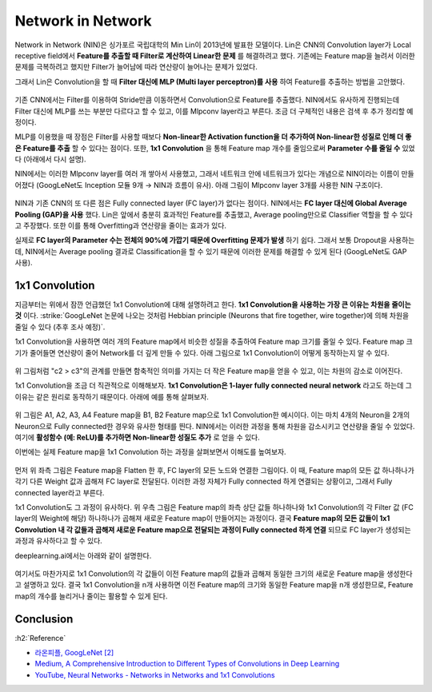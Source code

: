 ===================
Network in Network
===================

Network in Network (NIN)은 싱가포르 국립대학의 Min Lin이 2013년에 발표한 모델이다. Lin은 CNN의 Convolution layer가 Local receptive field에서 **Feature를 추출할 때 Filter로 계산하여 Linear한 문제** 를 해결하려고 했다. 기존에는 Feature map을 늘려서 이러한 문제를 극복하려고 했지만 Filter가 늘어남에 따라 연산량이 늘어나는 문제가 있었다.

그래서 Lin은 Convolution을 할 때 **Filter 대신에 MLP (Multi layer perceptron)를 사용** 하여 Feature를 추출하는 방법을 고안했다.

.. figure:: ../img/cnn/nin/nin_in_mlp.png
    :align: center
    :scale: 70%

.. rst-class:: centered

    출처: `라온피플 (Laon People) <https://laonple.blog.me/220692793375>`_

기존 CNN에서는 Filter를 이용하여 Stride만큼 이동하면서 Convolution으로 Feature를 추출했다. NIN에서도 유사하게 진행되는데 Filter 대신에 MLP를 쓰는 부분만 다르다고 할 수 있고, 이를 Mlpconv layer라고 부른다. 조금 더 구체적인 내용은 검색 후 추가 정리할 예정이다.

MLP를 이용했을 때 장점은 Filter를 사용할 때보다 **Non-linear한 Activation function을 더 추가하여 Non-linear한 성질로 인해 더 좋은 Feature를 추출** 할 수 있다는 점이다. 또한, **1x1 Convolution** 을 통해 Feature map 개수를 줄임으로써 **Parameter 수를 줄일 수** 있었다 (아래에서 다시 설명).

NIN에서는 이러한 Mlpconv layer를 여러 개 쌓아서 사용했고, 그래서 네트워크 안에 네트워크가 있다는 개념으로 NIN이라는 이름이 만들어졌다 (GoogLeNet도 Inception 모듈 9개 → NIN과 흐름이 유사). 아래 그림이 Mlpconv layer 3개를 사용한 NIN 구조이다.

.. figure:: ../img/cnn/nin/nin.png
    :align: center
    :scale: 70%

.. rst-class:: centered

    출처: `라온피플 (Laon People) <https://laonple.blog.me/220692793375>`_

NIN과 기존 CNN의 또 다른 점은 Fully connected layer (FC layer)가 없다는 점이다. NIN에서는 **FC layer 대신에 Global Average Pooling (GAP)을 사용** 했다. Lin은 앞에서 충분히 효과적인 Feature를 추출했고, Average pooling만으로 Classifier 역할을 할 수 있다고 주장했다. 또한 이를 통해 Overfitting과 연산량을 줄이는 효과가 있다.

실제로 **FC layer의 Parameter 수는 전체의 90%에 가깝기 때문에 Overfitting 문제가 발생** 하기 쉽다. 그래서 보통 Dropout을 사용하는데, NIN에서는 Average pooling 결과로 Classification을 할 수 있기 때문에 이러한 문제를 해결할 수 있게 된다 (GoogLeNet도 GAP 사용).


1x1 Convolution
================

지금부터는 위에서 잠깐 언급했던 1x1 Convolution에 대해 설명하려고 한다. **1x1 Convolution을 사용하는 가장 큰 이유는 차원을 줄이는 것** 이다. :strike:`GoogLeNet 논문에 나오는 것처럼 Hebbian principle (Neurons that fire together, wire together)에 의해 차원을 줄일 수 있다 (추후 조사 예정)`.

1x1 Convolution을 사용하면 여러 개의 Feature map에서 비슷한 성질을 추출하여 Feature map 크기를 줄일 수 있다. Feature map 크기가 줄어들면 연산량이 줄어 Network를 더 깊게 만들 수 있다. 아래 그림으로 1x1 Convolution이 어떻게 동작하는지 알 수 있다.

.. figure:: ../img/cnn/nin/1x1_conv.png
    :align: center
    :scale: 70%

.. rst-class:: centered

    출처: `라온피플 (Laon People) <https://laonple.blog.me/220692793375>`_

위 그림처럼 "c2 > c3"의 관계를 만들면 함축적인 의미를 가지는 더 작은 Feature map을 얻을 수 있고, 이는 차원의 감소로 이어진다.

1x1 Convolution을 조금 더 직관적으로 이해해보자. **1x1 Convolution은 1-layer fully connected neural network** 라고도 하는데 그 이유는 같은 원리로 동작하기 때문이다. 아래에 예를 통해 살펴보자.

.. figure:: ../img/cnn/nin/1x1_conv_detail.png
    :align: center
    :scale: 70%

.. rst-class:: centered

    출처: `라온피플 (Laon People) <https://laonple.blog.me/220692793375>`_

위 그림은 A1, A2, A3, A4 Feature map을 B1, B2 Feature map으로 1x1 Convolution한 예시이다. 이는 마치 4개의 Neuron을 2개의 Neuron으로 Fully connected한 경우와 유사한 형태를 띈다. NIN에서는 이러한 과정을 통해 차원을 감소시키고 연산량을 줄일 수 있었다. 여기에 **활성함수 (예: ReLU)를 추가하면 Non-linear한 성질도 추가** 로 얻을 수 있다.

이번에는 실제 Feature map을 1x1 Convolution 하는 과정을 살펴보면서 이해도를 높여보자.

.. figure:: ../img/cnn/nin/convert_fc_to_conv_in_nin.png
    :align: center
    :scale: 80%

.. rst-class:: centered

    출처: `Convolutional neural networks, with Keras and TPUs <https://codelabs.developers.google.com/codelabs/keras-flowers-convnets/index.html?index=..%2F..index#5>`_, `A Comprehensive Introduction to Different Types of Convolutions in Deep Learning <https://towardsdatascience.com/a-comprehensive-introduction-to-different-types-of-convolutions-in-deep-learning-669281e58215>`_

먼저 위 좌측 그림은 Feature map을 Flatten 한 후, FC layer의 모든 노드와 연결한 그림이다. 이 때, Feature map의 모든 값 하나하나가 각기 다른 Weight 값과 곱해져 FC layer로 전달된다. 이러한 과정 자체가 Fully connected 하게 연결되는 상황이고, 그래서 Fully connected layer라고 부른다.

1x1 Convolution도 그 과정이 유사하다. 위 우측 그림은 Feature map의 좌측 상단 값들 하나하나와 1x1 Convolution의 각 Filter 값 (FC layer의 Weight에 해당) 하나하나가 곱해져 새로운 Feature map이 만들어지는 과정이다. 결국 **Feature map의 모든 값들이 1x1 Convolution 내 각 값들과 곱해져 새로운 Feature map으로 전달되는 과정이 Fully connected 하게 연결** 되므로 FC layer가 생성되는 과정과 유사하다고 할 수 있다.

deeplearning.ai에서는 아래와 같이 설명한다.

.. figure:: ../img/cnn/nin/why_does_a_1x1_convolution_do.png
    :align: center
    :scale: 60%

.. rst-class:: centered

    출처: `YouTube, Neural Networks - Networks in Networks and 1x1 Convolutions <https://youtu.be/vcp0XvDAX68>`_

여기서도 마찬가지로 1x1 Convolution의 각 값들이 이전 Feature map의 값들과 곱해져 동일한 크기의 새로운 Feature map을 생성한다고 설명하고 있다. 결국 1x1 Convolution을 n개 사용하면 이전 Feature map의 크기와 동일한 Feature map을 n개 생성한므로, Feature map의 개수를 늘리거나 줄이는 활용할 수 있게 된다.


Conclusion
===========




:h2:`Reference`

* `라온피플, GoogLeNet [2] <https://laonple.blog.me/220692793375>`_
* `Medium, A Comprehensive Introduction to Different Types of Convolutions in Deep Learning <https://towardsdatascience.com/a-comprehensive-introduction-to-different-types-of-convolutions-in-deep-learning-669281e58215>`_
* `YouTube, Neural Networks - Networks in Networks and 1x1 Convolutions <https://youtu.be/vcp0XvDAX68>`_
